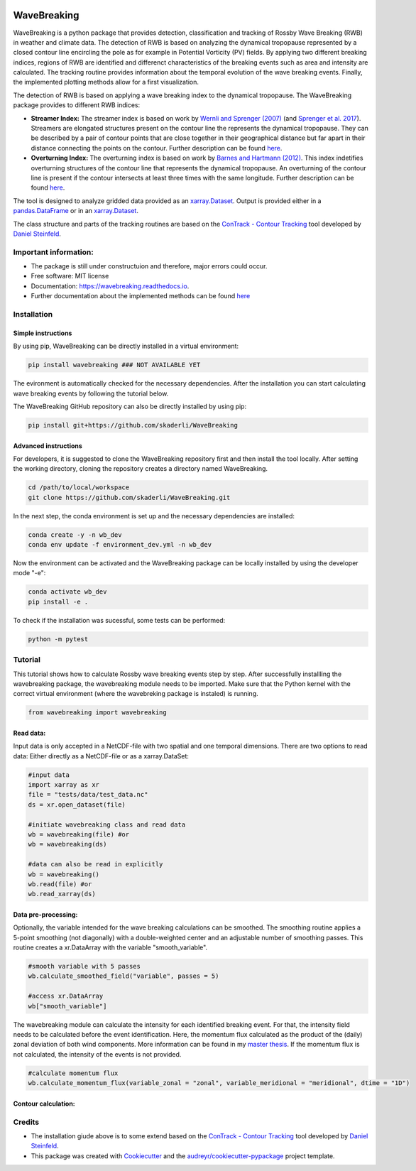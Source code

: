 .. image:: https://img.shields.io/pypi/v/wavebreaking.svg
        :target: https://pypi.python.org/pypi/wavebreaking

============
WaveBreaking
============

.. image:: docs/README.gif
    :alt: wavebreaking gif
    
WaveBreaking is a python package that provides detection, classification and tracking of Rossby Wave Breaking (RWB) in weather and climate data. The detection of RWB is based on analyzing the dynamical tropopause represented by a closed contour line encircling the pole as for example in Potential Vorticity (PV) fields. By applying two different breaking indices, regions of RWB are identified and differenct characteristics of the breaking events such as area and intensity are calculated. The tracking routine provides information about the temporal evolution of the wave breaking events. Finally, the implemented plotting methods allow for a first visualization. 

The detection of RWB is based on applying a wave breaking index to the dynamical tropopause. The WaveBreaking package provides to different RWB indices:

* **Streamer Index:** The streamer index is based on work by `Wernli and Sprenger (2007)`_ (and `Sprenger et al. 2017`_). Streamers are elongated structures present on the contour line the represents the dynamical tropopause. They can be described by a pair of contour points that are close together in their geographical distance but far apart in their distance connecting the points on the contour. Further description can be found `here <https://occrdata.unibe.ch/students/theses/msc/406.pdf>`_.

* **Overturning Index:** The overturning index is based on work by `Barnes and Hartmann (2012)`_. This index indetifies overturning structures of the contour line that represents the dynamical tropopause. An overturning of the contour line is present if the contour intersects at least three times with the same longitude. Further description can be found `here <https://occrdata.unibe.ch/students/theses/msc/406.pdf>`_.

.. _`Wernli and Sprenger (2007)`: https://journals.ametsoc.org/view/journals/atsc/64/5/jas3912.1.xml
.. _`Sprenger et al. 2017`: https://journals.ametsoc.org/view/journals/bams/98/8/bams-d-15-00299.1.xml
.. _`Barnes and Hartmann (2012)`: https://agupubs.onlinelibrary.wiley.com/doi/full/10.1029/2012JD017469

The tool is designed to analyze gridded data provided as an `xarray.Dataset <https://docs.xarray.dev/en/stable/generated/xarray.Dataset.html>`_. Output is provided either in a `pandas.DataFrame <https://pandas.pydata.org/docs/reference/api/pandas.DataFrame.html>`_ or in an `xarray.Dataset <https://docs.xarray.dev/en/stable/generated/xarray.Dataset.html>`_.

The class structure and parts of the tracking routines are based on the `ConTrack - Contour Tracking <https://github.com/steidani/ConTrack>`_ tool developed by `Daniel Steinfeld <https://github.com/steidani>`_. 

Important information:
-----------------

* The package is still under constructuion and therefore, major errors could occur. 
* Free software: MIT license
* Documentation: https://wavebreaking.readthedocs.io.
* Further documentation about the implemented methods can be found `here <https://occrdata.unibe.ch/students/theses/msc/406.pdf>`_

Installation
--------

Simple instructions
~~~~~~~~
By using pip, WaveBreaking can be directly installed in a virtual environment:
 
..  code-block:: 

        pip install wavebreaking ### NOT AVAILABLE YET

The evironment is automatically checked for the necessary dependencies. After the installation you can start calculating wave breaking events by following the tutorial below. 

The WaveBreaking GitHub repository can also be directly installed by using pip:

..  code-block:: 

        pip install git+https://github.com/skaderli/WaveBreaking

Advanced instructions
~~~~~~~~
For developers, it is suggested to clone the WaveBreaking repository first and then install the tool locally. After setting the working directory, cloning the repository creates a directory named WaveBreaking. 

..  code-block:: 

        cd /path/to/local/workspace
        git clone https://github.com/skaderli/WaveBreaking.git

In the next step, the conda environment is set up and the necessary dependencies are installed:

..  code-block:: 

        conda create -y -n wb_dev
        conda env update -f environment_dev.yml -n wb_dev

Now the environment can be activated and the WaveBreaking package can be locally installed by using the developer mode "-e":

.. code-block::

        conda activate wb_dev
        pip install -e .

To check if the installation was sucessful, some tests can be performed:

.. code-block::
 
        python -m pytest
        

Tutorial
--------

This tutorial shows how to calculate Rossby wave breaking events step by step. After successfully installling the wavebreaking package, the wavebreaking module needs to be imported. Make sure that the Python kernel with the correct virtual environment (where the wavebreking package is instaled) is running.

.. code-block:: python

        from wavebreaking import wavebreaking
        
Read data:
~~~~~~~~~~

Input data is only accepted in a NetCDF-file with two spatial and one temporal dimensions. There are two options to read data: Either directly as a NetCDF-file or as a xarray.DataSet: 

.. code-block:: python

        #input data 
        import xarray as xr
        file = "tests/data/test_data.nc"
        ds = xr.open_dataset(file)

        #initiate wavebreaking class and read data
        wb = wavebreaking(file) #or
        wb = wavebreaking(ds)
        
        #data can also be read in explicitly
        wb = wavebreaking()
        wb.read(file) #or
        wb.read_xarray(ds)
        
Data pre-processing:
~~~~~~~~~~       

Optionally, the variable intended for the wave breaking calculations can be smoothed. The smoothing routine applies a 5-point smoothing (not diagonally) with a double-weighted center and an adjustable number of smoothing passes. This routine creates a xr.DataArray with the variable "smooth_variable". 

.. code-block:: python

        #smooth variable with 5 passes
        wb.calculate_smoothed_field("variable", passes = 5)
        
        #access xr.DataArray
        wb["smooth_variable"]
        
The wavebreaking module can calculate the intensity for each identified breaking event. For that, the intensity field needs to be calculated before the event identification. Here, the momentum flux calculated as the product of the (daily) zonal deviation of both wind components. More information can be found in my `master thesis <https://occrdata.unibe.ch/students/theses/msc/406.pdf>`_. If the momentum flux is not calculated, the intensity of the events is not provided.

.. code-block:: python

        #calculate momentum flux
        wb.calculate_momentum_flux(variable_zonal = "zonal", variable_meridional = "meridional", dtime = "1D")
                                   
Contour calculation:
~~~~~~~~~~
        





Credits
-------

* The installation giude above is to some extend based on the `ConTrack - Contour Tracking <https://github.com/steidani/ConTrack>`_ tool developed by `Daniel Steinfeld <https://github.com/steidani>`_. 

* This package was created with Cookiecutter_ and the `audreyr/cookiecutter-pypackage`_ project template.

.. _Cookiecutter: https://github.com/audreyr/cookiecutter
.. _`audreyr/cookiecutter-pypackage`: https://github.com/audreyr/cookiecutter-pypackage
